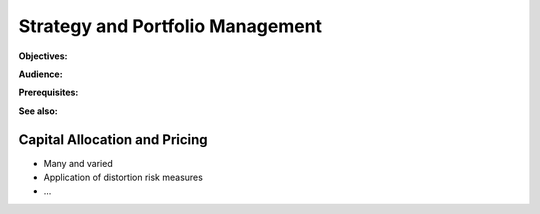 .. _2_x_strategy:

Strategy and Portfolio Management
==================================

**Objectives:**

**Audience:**

**Prerequisites:**

**See also:**

Capital Allocation and Pricing
------------------------------

*  Many and varied
*  Application of distortion risk measures
*  ...
